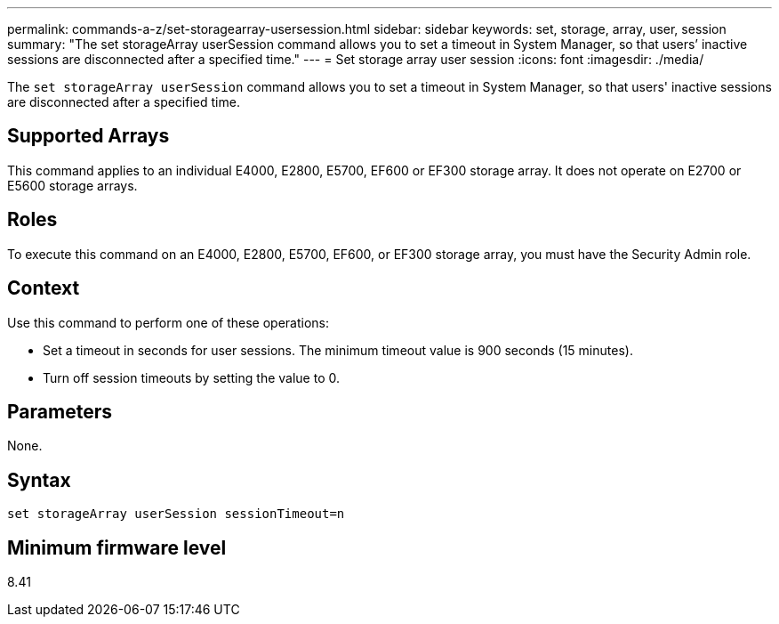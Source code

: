 ---
permalink: commands-a-z/set-storagearray-usersession.html
sidebar: sidebar
keywords: set, storage, array, user, session
summary: "The set storageArray userSession command allows you to set a timeout in System Manager, so that users’ inactive sessions are disconnected after a specified time."
---
= Set storage array user session
:icons: font
:imagesdir: ./media/

[.lead]
The `set storageArray userSession` command allows you to set a timeout in System Manager, so that users' inactive sessions are disconnected after a specified time.

== Supported Arrays

This command applies to an individual E4000, E2800, E5700, EF600 or EF300 storage array. It does not operate on E2700 or E5600 storage arrays.

== Roles

To execute this command on an E4000, E2800, E5700, EF600, or EF300 storage array, you must have the Security Admin role.

== Context

Use this command to perform one of these operations:

* Set a timeout in seconds for user sessions. The minimum timeout value is 900 seconds (15 minutes).
* Turn off session timeouts by setting the value to 0.

== Parameters

None.

== Syntax
[source,cli]
----
set storageArray userSession sessionTimeout=n
----

== Minimum firmware level

8.41
